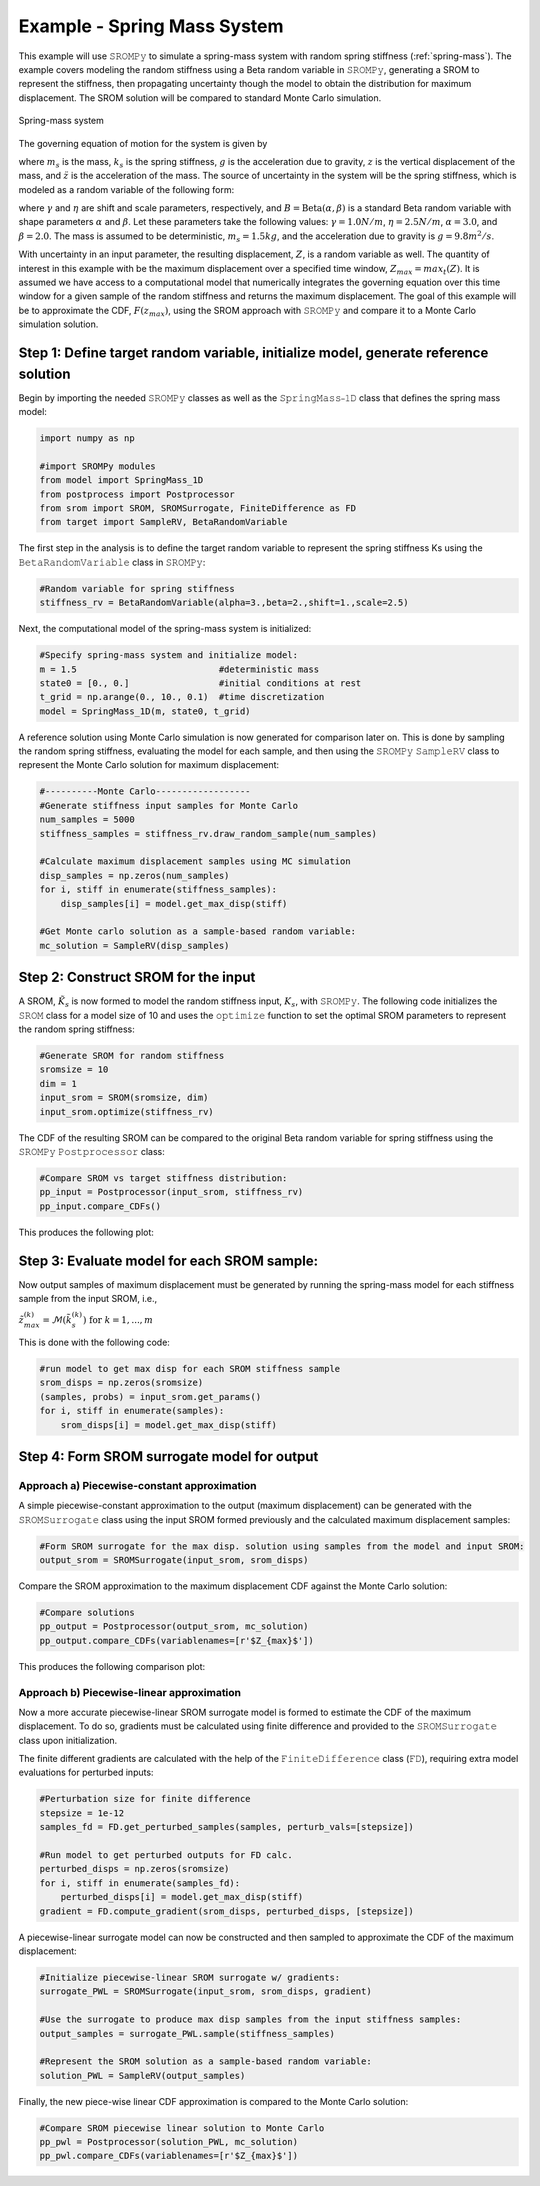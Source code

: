 
Example - Spring Mass System
=============================

This example will use 𝚂𝚁𝙾𝙼𝙿𝚢 to simulate a spring-mass system with random spring stiffness (:ref:`spring-mass`). The example covers modeling the random stiffness using a Beta random variable in 𝚂𝚁𝙾𝙼𝙿𝚢, generating a SROM to represent the stiffness, then propagating uncertainty though the model to obtain the distribution for maximum displacement. The SROM solution will be compared to standard Monte Carlo simulation.

.. _spring-mass:

.. figure:: images/spring_mass_diagram.png
    :align: center
    :width: 2in

    Spring-mass system

The governing equation of motion for the system is given by

.. math:: m_s \ddot{z}  = -k_s z + m_s g
    :label: springmass

where :math:`m_s` is the mass, :math:`k_s` is the spring stiffness, :math:`g` 
is the acceleration due to gravity, :math:`z` is the vertical displacement 
of the mass, and :math:`\ddot{z}` is the acceleration of the mass. The 
source of uncertainty in the system will be the spring stiffness, which is 
modeled as a random variable of the following form:

.. math:: K_s = \gamma + \eta B 
    :label: random-stiffness

where :math:`\gamma` and :math:`\eta` are shift and scale parameters, 
respectively, and :math:`B = \text{Beta}(\alpha, \beta)` is a standard Beta 
random variable with shape parameters :math:`\alpha` and :math:`\beta`. Let 
these parameters take the following values: :math:`\gamma=1.0N/m`, 
:math:`\eta = 2.5N/m`, :math:`\alpha=3.0`, and :math:`\beta=2.0`. The mass 
is assumed to be deterministic, :math:`m_s = 1.5kg`, and the acceleration due 
to gravity is :math:`g = 9.8 m^2/s`. 


With uncertainty in an input parameter, the resulting displacement, :math:`Z`, is a random variable as well. The quantity of interest in this example with be the maximum displacement over a specified time window, :math:`Z_{max}=max_t(Z)`. It is assumed we have access to a computational model that numerically integrates the governing equation over this time window for a given sample of the random stiffness and returns the maximum displacement. The goal of this example will be to approximate the CDF, :math:`F(z_{max})`, using the SROM approach with 𝚂𝚁𝙾𝙼𝙿𝚢 and compare it to a Monte Carlo simulation solution.


Step 1: Define target random variable, initialize model, generate reference solution
-------------------------------------------------------------------------------------
Begin by importing the needed 𝚂𝚁𝙾𝙼𝙿𝚢 classes as well as the 𝚂𝚙𝚛𝚒𝚗𝚐𝙼𝚊𝚜𝚜⎯𝟷𝙳 class that defines the spring mass model:

.. code-block:: python

  import numpy as np

  #import SROMPy modules
  from model import SpringMass_1D
  from postprocess import Postprocessor
  from srom import SROM, SROMSurrogate, FiniteDifference as FD
  from target import SampleRV, BetaRandomVariable 

The first step in the analysis is to define the target random variable to represent the spring stiffness Ks using the 𝙱𝚎𝚝𝚊𝚁𝚊𝚗𝚍𝚘𝚖𝚅𝚊𝚛𝚒𝚊𝚋𝚕𝚎 class in 𝚂𝚁𝙾𝙼𝙿𝚢:

.. code-block:: python

  #Random variable for spring stiffness
  stiffness_rv = BetaRandomVariable(alpha=3.,beta=2.,shift=1.,scale=2.5)

Next, the computational model of the spring-mass system is initialized:

.. code-block:: python
    
  #Specify spring-mass system and initialize model:
  m = 1.5                           #deterministic mass
  state0 = [0., 0.]                 #initial conditions at rest
  t_grid = np.arange(0., 10., 0.1)  #time discretization
  model = SpringMass_1D(m, state0, t_grid)

A reference solution using Monte Carlo simulation is now generated for comparison later on. This is done by sampling the random spring stiffness, evaluating the model for each sample, and then using the 𝚂𝚁𝙾𝙼𝙿𝚢 𝚂𝚊𝚖𝚙𝚕𝚎𝚁𝚅 class to represent the Monte Carlo solution for maximum displacement:

.. code-block:: python

  #----------Monte Carlo------------------
  #Generate stiffness input samples for Monte Carlo
  num_samples = 5000
  stiffness_samples = stiffness_rv.draw_random_sample(num_samples)

  #Calculate maximum displacement samples using MC simulation
  disp_samples = np.zeros(num_samples)
  for i, stiff in enumerate(stiffness_samples):
      disp_samples[i] = model.get_max_disp(stiff)

  #Get Monte carlo solution as a sample-based random variable:
  mc_solution = SampleRV(disp_samples)


Step 2: Construct SROM for the input
-------------------------------------

A SROM, :math:`\tilde{K}_s` is now formed to model the random stiffness input, :math:`K_s`, with 𝚂𝚁𝙾𝙼𝙿𝚢. The following code initializes the 𝚂𝚁𝙾𝙼 class for a model size of 10 and uses the 𝚘𝚙𝚝𝚒𝚖𝚒𝚣𝚎 function to set the optimal SROM parameters to represent the random spring stiffness:

.. code-block:: python
    
  #Generate SROM for random stiffness
  sromsize = 10
  dim = 1
  input_srom = SROM(sromsize, dim)
  input_srom.optimize(stiffness_rv)

The CDF of the resulting SROM can be compared to the original Beta random variable for spring stiffness using the 𝚂𝚁𝙾𝙼𝙿𝚢 𝙿𝚘𝚜𝚝𝚙𝚛𝚘𝚌𝚎𝚜𝚜𝚘𝚛 class:

.. code-block:: python

  #Compare SROM vs target stiffness distribution:
  pp_input = Postprocessor(input_srom, stiffness_rv)
  pp_input.compare_CDFs()

This produces the following plot:

.. _input-srom:

.. figure:: images/stiffness_CDFs.png
    :align: center
    :width: 4in

Step 3: Evaluate model for each SROM sample:
---------------------------------------------
Now output samples of maximum displacement must be generated by running the spring-mass model for each stiffness sample from the input SROM, i.e., 

:math:`\tilde{z}^{(k)}_{max} = \mathcal{M}(\tilde{k}_s^{(k)}) \; \text{for } \; k=1,...,m`

This is done with the following code:

.. code-block:: python

  #run model to get max disp for each SROM stiffness sample
  srom_disps = np.zeros(sromsize)
  (samples, probs) = input_srom.get_params()
  for i, stiff in enumerate(samples):
      srom_disps[i] = model.get_max_disp(stiff)



Step 4: Form SROM surrogate model for output
----------------------------------------------

Approach a) Piecewise-constant approximation
^^^^^^^^^^^^^^^^^^^^^^^^^^^^^^^^^^^^^^^^^^^^^^^^

A simple piecewise-constant approximation to the output (maximum displacement) can be generated with the 𝚂𝚁𝙾𝙼𝚂𝚞𝚛𝚛𝚘𝚐𝚊𝚝𝚎 class using the input SROM formed previously and the calculated maximum displacement samples:


.. code-block:: python

  #Form SROM surrogate for the max disp. solution using samples from the model and input SROM:
  output_srom = SROMSurrogate(input_srom, srom_disps)

Compare the SROM approximation to the maximum displacement CDF against the Monte Carlo solution:

.. code-block:: python

  #Compare solutions
  pp_output = Postprocessor(output_srom, mc_solution)
  pp_output.compare_CDFs(variablenames=[r'$Z_{max}$'])

This produces the following comparison plot:

.. _output-pwc-srom:

.. figure:: images/disp_CDFs_pw_constant.png
    :align: center
    :width: 4in


Approach b) Piecewise-linear approximation
^^^^^^^^^^^^^^^^^^^^^^^^^^^^^^^^^^^^^^^^^^^^^^^^^

Now a more accurate piecewise-linear SROM surrogate model is formed to estimate the CDF of the maximum displacement. To do so, gradients must be calculated using finite difference and provided to the 𝚂𝚁𝙾𝙼𝚂𝚞𝚛𝚛𝚘𝚐𝚊𝚝𝚎 class upon initialization.

The finite different gradients are calculated with the help of the 𝙵𝚒𝚗𝚒𝚝𝚎𝙳𝚒𝚏𝚏𝚎𝚛𝚎𝚗𝚌𝚎 class (𝙵𝙳), requiring extra model evaluations for perturbed inputs:


.. code-block:: python

  #Perturbation size for finite difference
  stepsize = 1e-12
  samples_fd = FD.get_perturbed_samples(samples, perturb_vals=[stepsize])

  #Run model to get perturbed outputs for FD calc.
  perturbed_disps = np.zeros(sromsize)
  for i, stiff in enumerate(samples_fd):
      perturbed_disps[i] = model.get_max_disp(stiff)
  gradient = FD.compute_gradient(srom_disps, perturbed_disps, [stepsize])


A piecewise-linear surrogate model can now be constructed and then sampled to approximate the CDF of the maximum displacement:

.. code-block:: python

  #Initialize piecewise-linear SROM surrogate w/ gradients:
  surrogate_PWL = SROMSurrogate(input_srom, srom_disps, gradient)

  #Use the surrogate to produce max disp samples from the input stiffness samples:
  output_samples = surrogate_PWL.sample(stiffness_samples)

  #Represent the SROM solution as a sample-based random variable:
  solution_PWL = SampleRV(output_samples)

Finally, the new piece-wise linear CDF approximation is compared to the Monte Carlo solution:

.. code-block:: python

  #Compare SROM piecewise linear solution to Monte Carlo
  pp_pwl = Postprocessor(solution_PWL, mc_solution)
  pp_pwl.compare_CDFs(variablenames=[r'$Z_{max}$'])


.. _output-pwl-srom:

.. figure:: images/disp_CDFs_pw_linear.png
    :align: center
    :width: 4in
